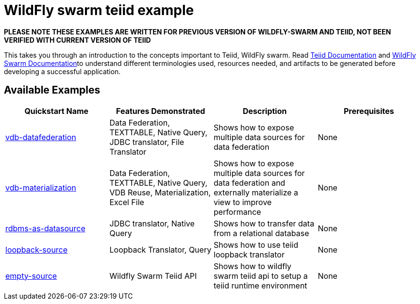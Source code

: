 = WildFly swarm teiid example

*PLEASE NOTE THESE EXAMPLES ARE WRITTEN FOR PREVIOUS VERSION OF WILDFLY-SWARM AND TEIID, NOT BEEN VERIFIED WITH CURRENT VERSION OF TEIID*

This takes you through an introduction to the concepts important to Teiid, WildFly swarm. Read https://teiid.gitbooks.io/documents/content/[Teiid Documentation] and http://wildfly-swarm.io/documentation/[WildFly Swarm Documentation]to understand different terminologies used, resources needed, and artifacts to be generated before developing a successful application. 


== Available Examples

|===
|*Quickstart Name* |*Features Demonstrated* |*Description* |*Prerequisites*

|link:vdb-datafederation/README.adoc[vdb-datafederation] 
|Data Federation, TEXTTABLE, Native Query, JDBC translator, File Translator
|Shows how to expose multiple data sources for data federation
|None

|link:vdb-materialization/README.adoc[vdb-materialization] 
|Data Federation, TEXTTABLE, Native Query, VDB Reuse, Materialization, Excel File
|Shows how to expose multiple data sources for data federation and externally materialize a view to improve performance 
|None

|link:rdbms-as-datasource/README.adoc[rdbms-as-datasource]
|JDBC translator, Native Query
|Shows how to transfer data from a relational database
|None

|link:loopback-source/README.adoc[loopback-source]
|Loopback Translator, Query
|Shows how to use teiid loopback translator
|None

|link:empty-source/README.adoc[empty-source]
|Wildfly Swarm Teiid API
|Shows how to wildfly swarm teiid api to setup a teiid runtime environment
|None
|===
